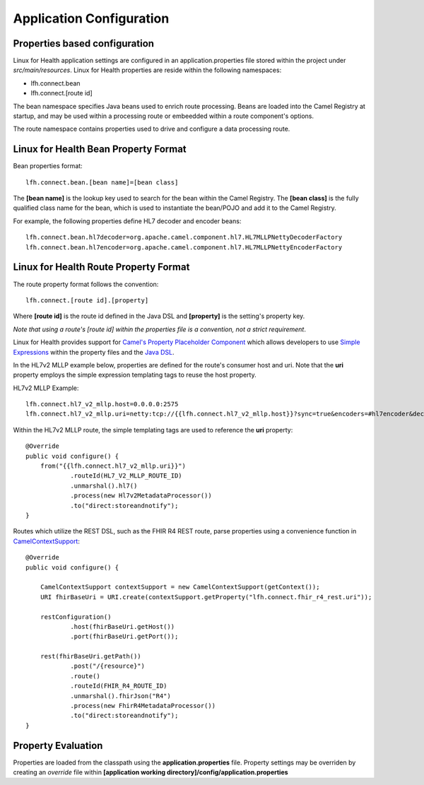 Application Configuration
*************************

Properties based configuration
==============================
Linux for Health application settings are configured in an application.properties file stored within the project under *src/main/resources*.
Linux for Health properties are reside within the following namespaces:

- lfh.connect.bean
- lfh.connect.[route id]

The bean namespace specifies Java beans used to enrich route processing. Beans are loaded into the Camel Registry at startup,
and may be used within a processing route or embeedded within a route component's options.

The route namespace contains properties used to drive and configure a data processing route.

Linux for Health Bean Property Format
=====================================
Bean properties format::

    lfh.connect.bean.[bean name]=[bean class]

The **[bean name]** is the lookup key used to search for the bean within the Camel Registry.
The **[bean class]** is the fully qualified class name for the bean, which is used to instantiate the bean/POJO and add it
to the Camel Registry.

For example, the following properties define HL7 decoder and encoder beans:: 

    lfh.connect.bean.hl7decoder=org.apache.camel.component.hl7.HL7MLLPNettyDecoderFactory
    lfh.connect.bean.hl7encoder=org.apache.camel.component.hl7.HL7MLLPNettyEncoderFactory


Linux for Health Route Property Format
======================================
The route property format follows the convention::

    lfh.connect.[route id].[property]

Where **[route id]** is the route id defined in the Java DSL and **[property]** is the setting's property key. 

*Note that using a route's [route id] within the properties file is a convention, not a strict requirement*.

Linux for Health provides support for `Camel's Property Placeholder Component <https://camel.apache.org/manual/latest/using-propertyplaceholder.html#UsingPropertyPlaceholder-ExamplesUsingPropertiesComponent>`_ which allows
developers to use `Simple Expressions <https://camel.apache.org/components/latest/languages/simple-language.html>`_ within the property files and the `Java DSL <https://camel.apache.org/manual/latest/java-dsl.html>`_.

In the HL7v2 MLLP example below, properties are defined for the route's consumer host and uri. Note that the **uri** property employs the simple expression templating tags
to reuse the host property.

HL7v2 MLLP Example::

    lfh.connect.hl7_v2_mllp.host=0.0.0.0:2575
    lfh.connect.hl7_v2_mllp.uri=netty:tcp://{{lfh.connect.hl7_v2_mllp.host}}?sync=true&encoders=#hl7encoder&decoders=#hl7decoder

Within the HL7v2 MLLP route, the simple templating tags are used to reference the **uri** property::

    @Override
    public void configure() {
        from("{{lfh.connect.hl7_v2_mllp.uri}}")
                .routeId(HL7_V2_MLLP_ROUTE_ID)
                .unmarshal().hl7()
                .process(new Hl7v2MetadataProcessor())
                .to("direct:storeandnotify");
    }

Routes which utilize the REST DSL, such as the FHIR R4 REST route, parse properties using a convenience function in `CamelContextSupport <https://github.com/LinuxForHealth/connect/blob/master/src/main/java/com/linuxforhealth/connect/support/CamelContextSupport.java>`_::

    @Override
    public void configure() {

        CamelContextSupport contextSupport = new CamelContextSupport(getContext());
        URI fhirBaseUri = URI.create(contextSupport.getProperty("lfh.connect.fhir_r4_rest.uri"));

        restConfiguration()
                .host(fhirBaseUri.getHost())
                .port(fhirBaseUri.getPort());

        rest(fhirBaseUri.getPath())
                .post("/{resource}")
                .route()
                .routeId(FHIR_R4_ROUTE_ID)
                .unmarshal().fhirJson("R4")
                .process(new FhirR4MetadataProcessor())
                .to("direct:storeandnotify");
    }

Property Evaluation
===================
Properties are loaded from the classpath using the **application.properties** file. Property settings may be overriden by creating an *override* file
within **[application working directory]/config/application.properties**
